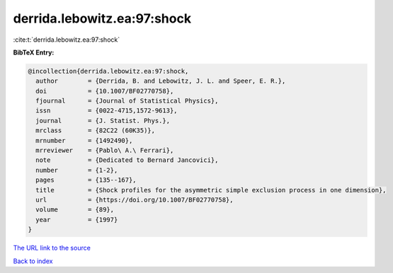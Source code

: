 derrida.lebowitz.ea:97:shock
============================

:cite:t:`derrida.lebowitz.ea:97:shock`

**BibTeX Entry:**

.. code-block:: bibtex

   @incollection{derrida.lebowitz.ea:97:shock,
     author        = {Derrida, B. and Lebowitz, J. L. and Speer, E. R.},
     doi           = {10.1007/BF02770758},
     fjournal      = {Journal of Statistical Physics},
     issn          = {0022-4715,1572-9613},
     journal       = {J. Statist. Phys.},
     mrclass       = {82C22 (60K35)},
     mrnumber      = {1492490},
     mrreviewer    = {Pablo\ A.\ Ferrari},
     note          = {Dedicated to Bernard Jancovici},
     number        = {1-2},
     pages         = {135--167},
     title         = {Shock profiles for the asymmetric simple exclusion process in one dimension},
     url           = {https://doi.org/10.1007/BF02770758},
     volume        = {89},
     year          = {1997}
   }

`The URL link to the source <https://doi.org/10.1007/BF02770758>`__


`Back to index <../By-Cite-Keys.html>`__
